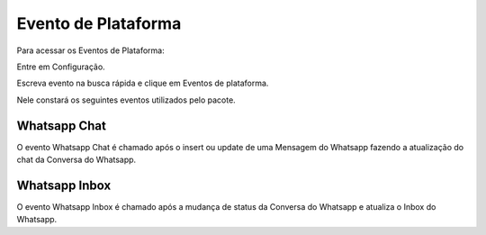 #################
Evento de Plataforma
#################
Para acessar os Eventos de Plataforma:

Entre em Configuração.

.. image:: eventoplataforma1.png
    :width: 500px
    :alt: Solidity logo
    :align: center
    
Escreva evento na busca rápida e clique em Eventos de plataforma.

Nele constará os seguintes eventos utilizados pelo pacote.

.. image:: eventoplataforma2.png
    :width: 500px
    :alt: Solidity logo
    :align: center
    
Whatsapp Chat
----------------
O evento Whatsapp Chat é chamado após o insert ou update de uma Mensagem do Whatsapp fazendo a atualização do chat da Conversa do Whatsapp.

Whatsapp Inbox
---------------
O evento Whatsapp Inbox é chamado após a mudança de status da Conversa do Whatsapp e atualiza o Inbox do Whatsapp.
